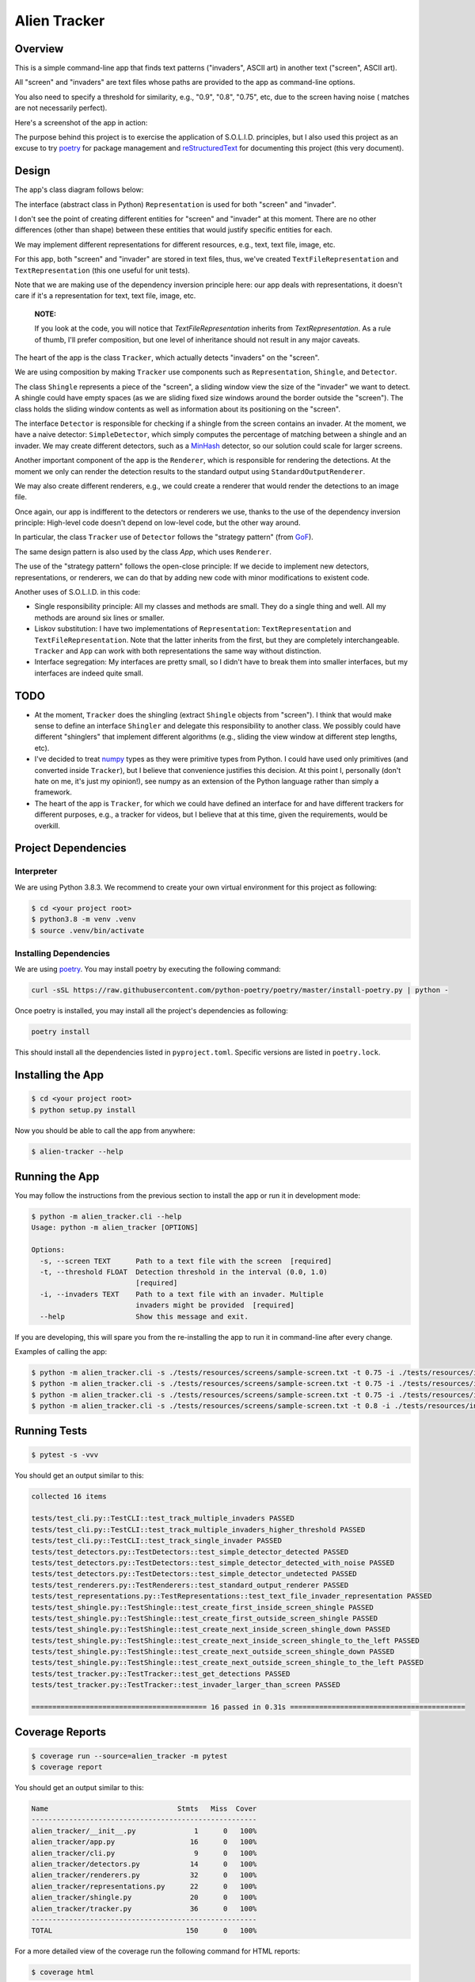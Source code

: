 Alien Tracker
=============

Overview
--------

This is a simple command-line app that finds text patterns ("invaders", ASCII art) in another text ("screen", ASCII art).

All "screen" and "invaders" are text files whose paths are provided to the app as command-line options.

You also need to specify a threshold for similarity, e.g., "0.9", "0.8", "0.75", etc, due to the screen having noise (
matches are not necessarily perfect).

Here's a screenshot of the app in action:

.. image:: ./images/app_in_action.gif
  :alt: App in action

The purpose behind this project is to exercise the application of S.O.L.I.D. principles, but I also used this project
as an excuse to try `poetry <https://python-poetry.org>`_ for package management and
`reStructuredText <https://www.sphinx-doc.org/en/master/usage/restructuredtext/basics.html>`_ for documenting
this project (this very document).

Design
------

The app's class diagram follows below:

.. image:: ./images/app.png
  :alt: App's Class Diagram

The interface (abstract class in Python) ``Representation`` is used for both "screen" and "invader".

I don't see the point of creating different entities for "screen" and "invader" at this moment. There are no other
differences (other than shape) between these entities that would justify specific entities for each.

We may implement different representations for different resources, e.g., text, text file, image, etc.

For this app, both "screen" and "invader" are stored in text files, thus, we've created ``TextFileRepresentation``
and ``TextRepresentation`` (this one useful for unit tests).

Note that we are making use of the dependency inversion principle here: our app deals with representations, it doesn't
care if it's a representation for text, text file, image, etc.

    **NOTE:**

    If you look at the code, you will notice that `TextFileRepresentation` inherits from `TextRepresentation`.
    As a rule of thumb, I'll prefer composition, but one level of inheritance should not result in any major caveats.

The heart of the app is the class ``Tracker``, which actually detects "invaders" on the "screen".

We are using composition by making ``Tracker`` use components such as ``Representation``, ``Shingle``, and ``Detector``.

The class ``Shingle`` represents a piece of the "screen", a sliding window view the size of the "invader" we want to detect.
A shingle could have empty spaces (as we are sliding fixed size windows around the border outside the "screen").
The class holds the sliding window contents as well as information about its positioning on the "screen".

The interface ``Detector``  is responsible for checking if a shingle from the screen contains an invader. At the moment, we have a naive
detector: ``SimpleDetector``, which simply computes the percentage of matching between a shingle and an invader.
We may create different detectors, such as a `MinHash <https://en.wikipedia.org/wiki/MinHash>`_ detector, so our solution
could scale for larger screens.

Another important component of the app is the ``Renderer``, which is responsible for rendering the
detections. At the moment we only can render the detection results to the standard output using ``StandardOutputRenderer``.

We may also create different renderers, e.g., we could create a renderer that would render the detections to an image file.

Once again, our app is indifferent to the detectors or renderers we use, thanks to the use of the dependency inversion principle:
High-level code doesn't depend on low-level code, but the other way around.

In particular, the class ``Tracker`` use of ``Detector`` follows the "strategy pattern" (from `GoF <https://en.wikipedia.org/wiki/Design_Patterns>`_).

The same design pattern is also used by the class `App`, which uses ``Renderer``.

The use of the "strategy pattern" follows the open-close principle: If we decide to implement new detectors, representations, or renderers,
we can do that by adding new code with minor modifications to existent code.

Another uses of S.O.L.I.D. in this code:

- Single responsibility principle:  All my classes and methods are small. They do a single thing and well. All my methods are around six lines or smaller.

- Liskov substitution: I have two implementations of ``Representation``: ``TextRepresentation`` and ``TextFileRepresentation``. Note that the latter inherits from the first, but they are completely interchangeable. ``Tracker`` and ``App`` can work with both representations the same way without distinction.

- Interface segregation: My interfaces are pretty small, so I didn't have to break them into smaller interfaces, but my interfaces are indeed quite small.

TODO
----

- At the moment, ``Tracker`` does the shingling (extract ``Shingle`` objects from "screen"). I think that would make sense to define an interface ``Shingler`` and delegate this responsibility to another class. We possibly could have different "shinglers" that implement different algorithms (e.g., sliding the view window at different step lengths, etc).

- I've decided to treat `numpy <https://numpy.org/>`_ types as they were primitive types from Python. I could have used only primitives (and converted inside ``Tracker``), but I believe that convenience justifies this decision. At this point I, personally (don't hate on me, it's just my opinion!), see numpy as an extension of the Python language rather than simply a framework.

- The heart of the app is ``Tracker``, for which we could have defined an interface for and have different trackers for different purposes, e.g., a tracker for videos, but I believe that at this time, given the requirements, would be overkill.

Project Dependencies
--------------------

Interpreter
~~~~~~~~~~~

We are using Python 3.8.3. We recommend to create your own virtual environment for this project as following:

.. code-block:: bash

     $ cd <your project root>
     $ python3.8 -m venv .venv
     $ source .venv/bin/activate

Installing Dependencies
~~~~~~~~~~~~~~~~~~~~~~~

We are using `poetry <https://python-poetry.org>`_. You may install poetry by executing the following command:

.. code-block:: bash

    curl -sSL https://raw.githubusercontent.com/python-poetry/poetry/master/install-poetry.py | python -

Once poetry is installed, you may install all the project's dependencies as following:

.. code-block:: bash

    poetry install

This should install all the dependencies listed in ``pyproject.toml``. Specific versions are listed in ``poetry.lock``.

Installing the App
------------------

.. code-block:: bash

    $ cd <your project root>
    $ python setup.py install

Now you should be able to call the app from anywhere:

.. code-block:: bash

    $ alien-tracker --help


Running the App
---------------

You may follow the instructions from the previous section to install the app or run it in development mode:

.. code-block:: bash

    $ python -m alien_tracker.cli --help
    Usage: python -m alien_tracker [OPTIONS]

    Options:
      -s, --screen TEXT      Path to a text file with the screen  [required]
      -t, --threshold FLOAT  Detection threshold in the interval (0.0, 1.0)
                             [required]
      -i, --invaders TEXT    Path to a text file with an invader. Multiple
                             invaders might be provided  [required]
      --help                 Show this message and exit.


If you are developing, this will spare you from the re-installing the app to run it in command-line after every change.

Examples of calling the app:

.. code-block:: bash

    $ python -m alien_tracker.cli -s ./tests/resources/screens/sample-screen.txt -t 0.75 -i ./tests/resources/invaders/squid.txt
    $ python -m alien_tracker.cli -s ./tests/resources/screens/sample-screen.txt -t 0.75 -i ./tests/resources/invaders/crab.txt
    $ python -m alien_tracker.cli -s ./tests/resources/screens/sample-screen.txt -t 0.75 -i ./tests/resources/invaders/squid.txt -i ./tests/resources/invaders/crab.txt
    $ python -m alien_tracker.cli -s ./tests/resources/screens/sample-screen.txt -t 0.8 -i ./tests/resources/invaders/squid.txt -i ./tests/resources/invaders/crab.txt

Running Tests
-------------

.. code-block:: bash

    $ pytest -s -vvv

You should get an output similar to this:

.. code-block:: text

    collected 16 items

    tests/test_cli.py::TestCLI::test_track_multiple_invaders PASSED
    tests/test_cli.py::TestCLI::test_track_multiple_invaders_higher_threshold PASSED
    tests/test_cli.py::TestCLI::test_track_single_invader PASSED
    tests/test_detectors.py::TestDetectors::test_simple_detector_detected PASSED
    tests/test_detectors.py::TestDetectors::test_simple_detector_detected_with_noise PASSED
    tests/test_detectors.py::TestDetectors::test_simple_detector_undetected PASSED
    tests/test_renderers.py::TestRenderers::test_standard_output_renderer PASSED
    tests/test_representations.py::TestRepresentations::test_text_file_invader_representation PASSED
    tests/test_shingle.py::TestShingle::test_create_first_inside_screen_shingle PASSED
    tests/test_shingle.py::TestShingle::test_create_first_outside_screen_shingle PASSED
    tests/test_shingle.py::TestShingle::test_create_next_inside_screen_shingle_down PASSED
    tests/test_shingle.py::TestShingle::test_create_next_inside_screen_shingle_to_the_left PASSED
    tests/test_shingle.py::TestShingle::test_create_next_outside_screen_shingle_down PASSED
    tests/test_shingle.py::TestShingle::test_create_next_outside_screen_shingle_to_the_left PASSED
    tests/test_tracker.py::TestTracker::test_get_detections PASSED
    tests/test_tracker.py::TestTracker::test_invader_larger_than_screen PASSED

    ========================================== 16 passed in 0.31s ==========================================

Coverage Reports
----------------

.. code-block:: bash

    $ coverage run --source=alien_tracker -m pytest
    $ coverage report

You should get an output similar to this:

.. code-block:: bash

    Name                               Stmts   Miss  Cover
    ------------------------------------------------------
    alien_tracker/__init__.py              1      0   100%
    alien_tracker/app.py                  16      0   100%
    alien_tracker/cli.py                   9      0   100%
    alien_tracker/detectors.py            14      0   100%
    alien_tracker/renderers.py            32      0   100%
    alien_tracker/representations.py      22      0   100%
    alien_tracker/shingle.py              20      0   100%
    alien_tracker/tracker.py              36      0   100%
    ------------------------------------------------------
    TOTAL                                150      0   100%


For a more detailed view of the coverage run the following command for HTML reports:

.. code-block:: bash

    $ coverage html

Reports will be made available in the folder ``./htmlcov``.

Developer's Hints
-----------------

Formatting
~~~~~~~~~~

You may format your code in the command-line using `black <https://github.com/psf/black>`_:

.. code-block:: bash

    black .

O.S. Dependencies
~~~~~~~~~~~~~~~~~

You may need to install ``libffi-dev``:

.. code-block:: bash

    sudo apt-get install libffi-dev
